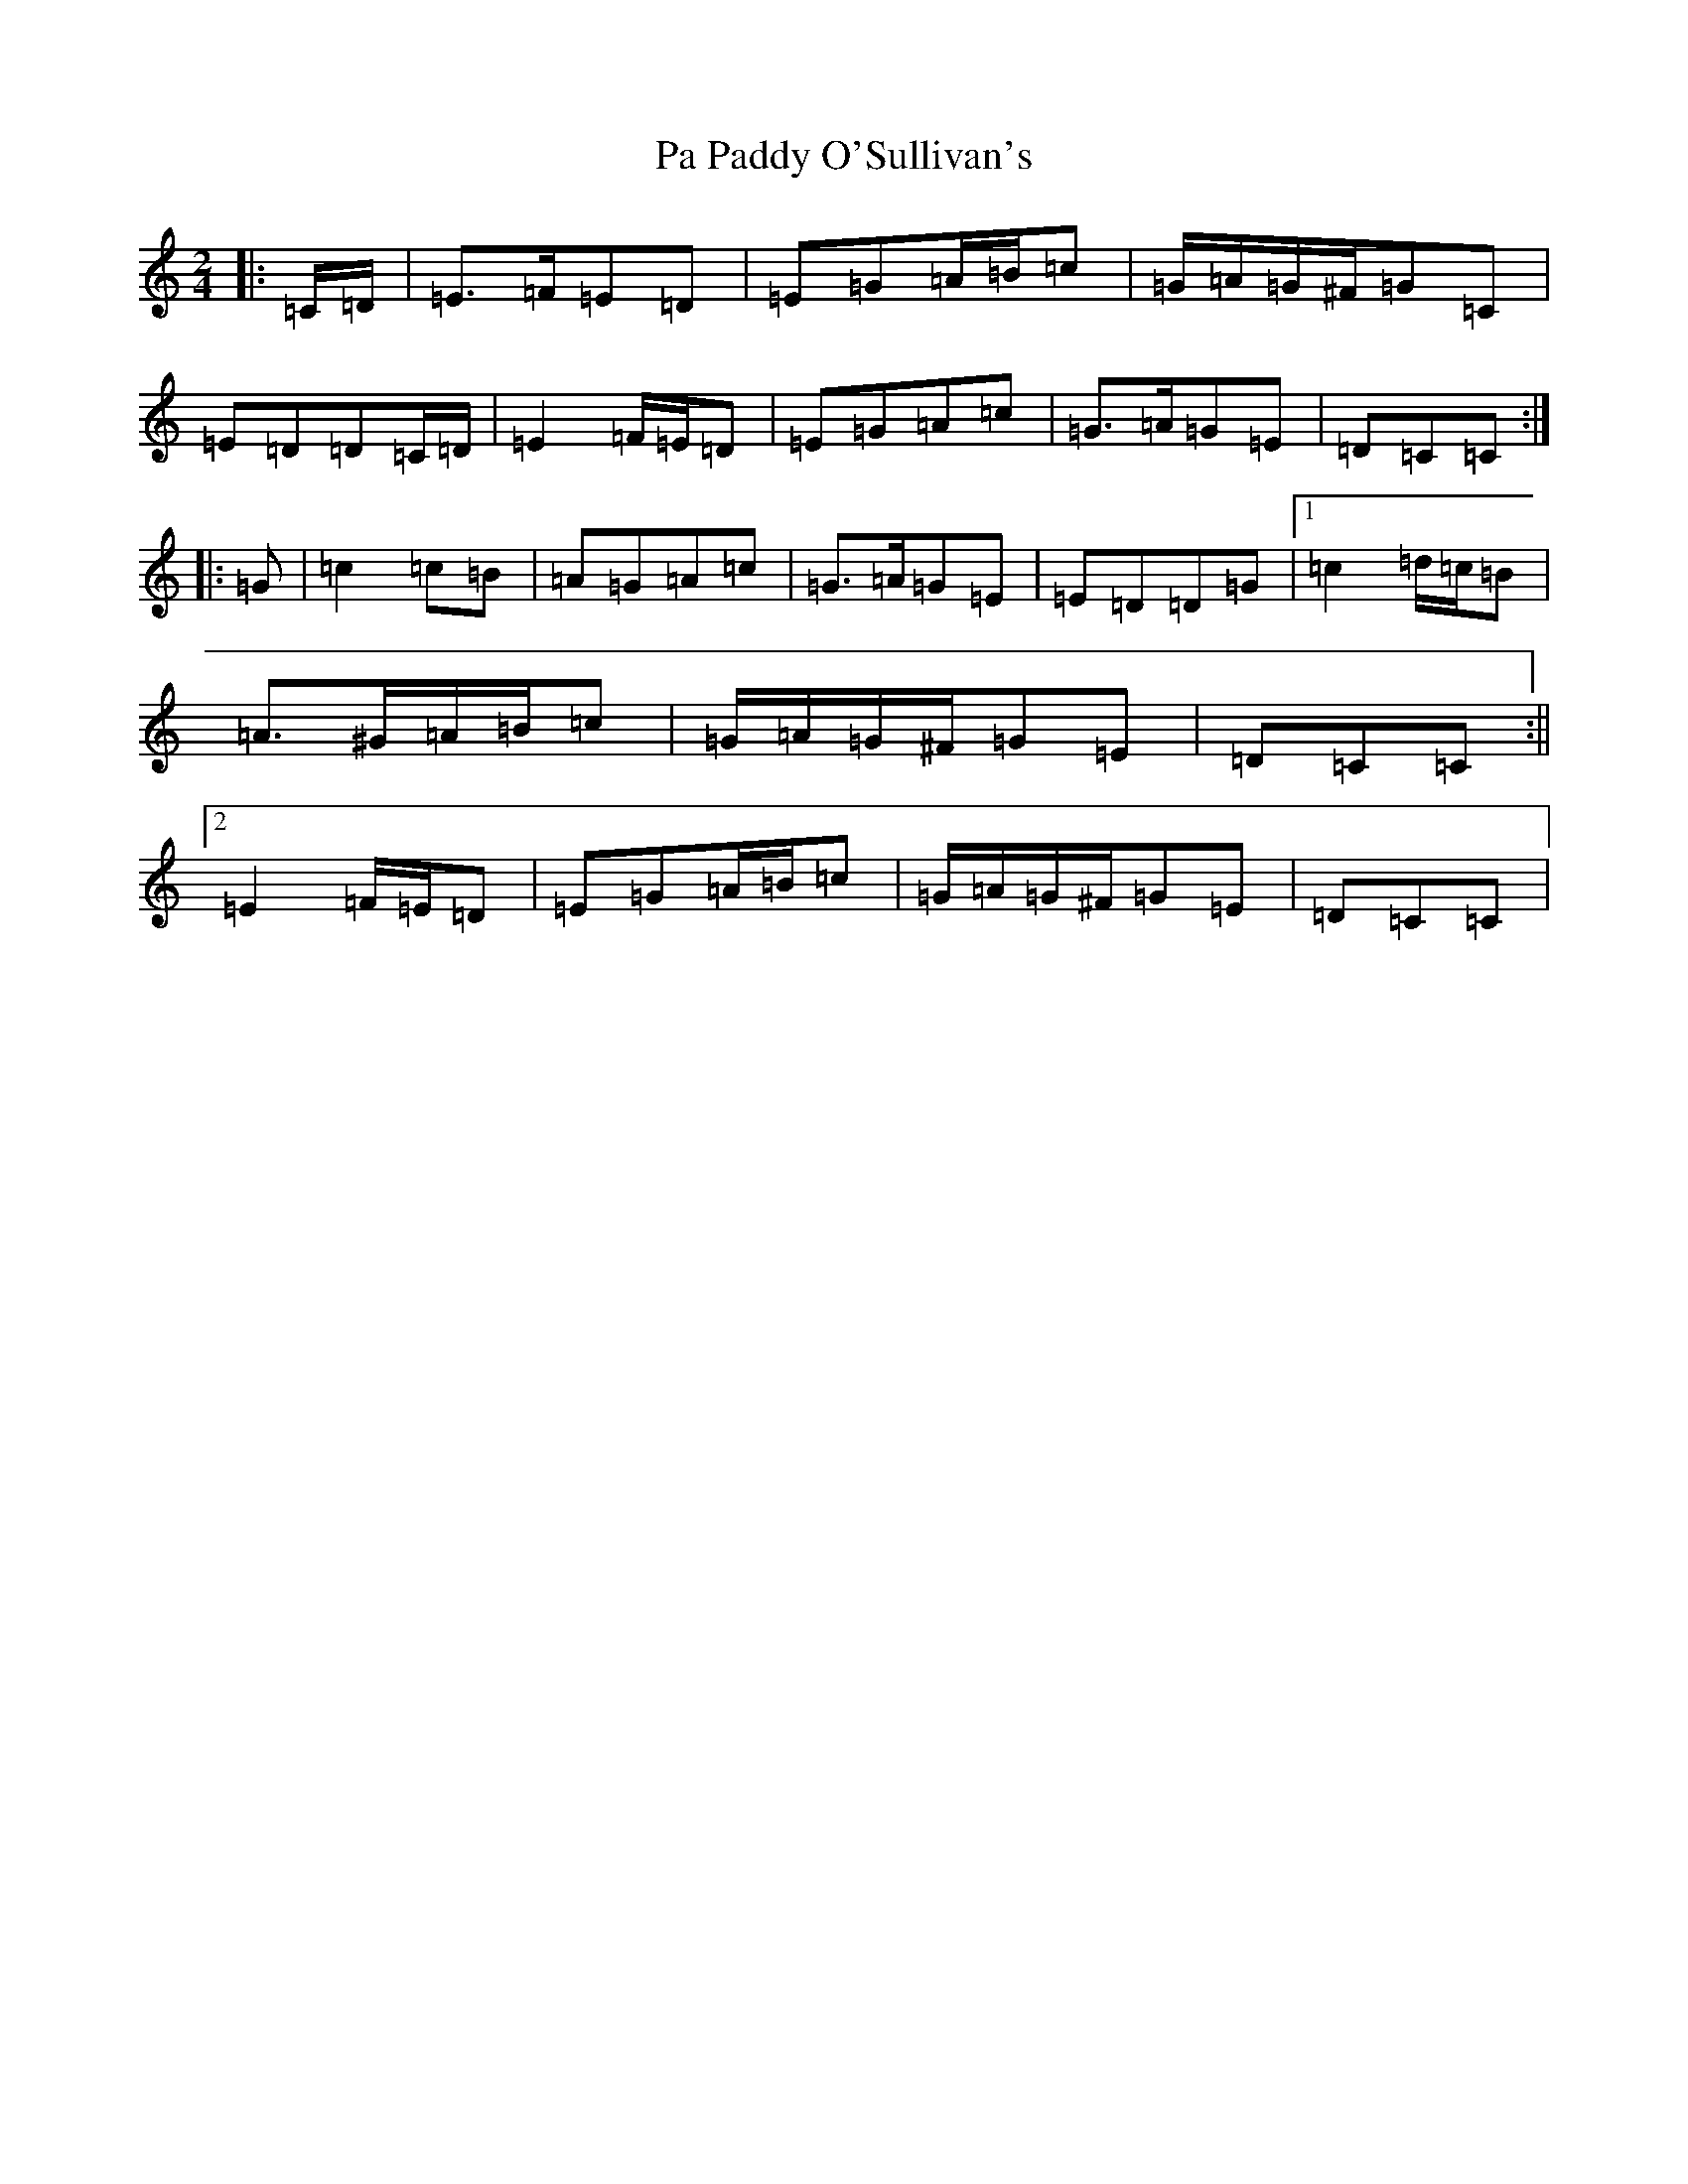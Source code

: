 X: 16304
T: Pa Paddy O'Sullivan's
S: https://thesession.org/tunes/8435#setting19513
R: polka
M:2/4
L:1/8
K: C Major
|:=C/2=D/2|=E>=F=E=D|=E=G=A/2=B/2=c|=G/2=A/2=G/2^F/2=G=C|=E=D=D=C/2=D/2|=E2=F/2=E/2=D|=E=G=A=c|=G>=A=G=E|=D=C=C:||:=G|=c2=c=B|=A=G=A=c|=G>=A=G=E|=E=D=D=G|1=c2=d/2=c/2=B|=A>^G=A/2=B/2=c|=G/2=A/2=G/2^F/2=G=E|=D=C=C:||2=E2=F/2=E/2=D|=E=G=A/2=B/2=c|=G/2=A/2=G/2^F/2=G=E|=D=C=C|